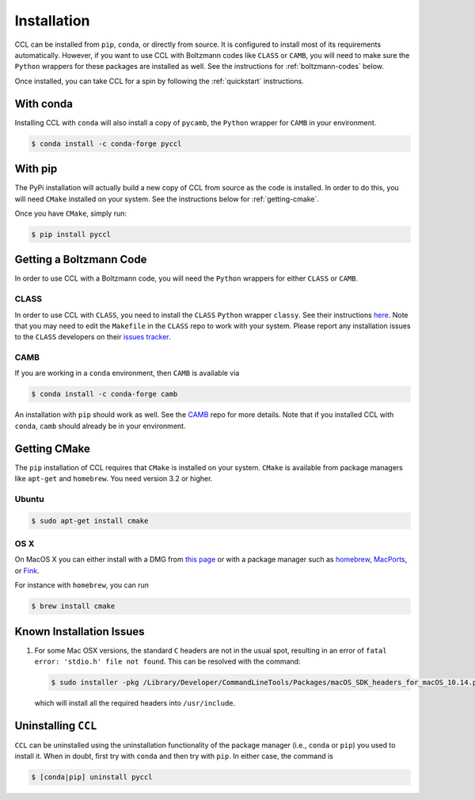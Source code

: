 ************
Installation
************

CCL can be installed from ``pip``, ``conda``, or directly from source.
It is configured to install most of its requirements automatically. However, if
you want to use CCL with Boltzmann codes like ``CLASS`` or ``CAMB``, you will
need to make sure the ``Python`` wrappers for these packages are installed
as well. See the instructions for :ref:`boltzmann-codes` below.

Once installed, you can take CCL for a spin by following the :ref:`quickstart`
instructions.


With conda
==========

Installing CCL with ``conda`` will also install a copy of ``pycamb``, the
``Python`` wrapper for ``CAMB`` in your environment.

.. code-block:: bash

   $ conda install -c conda-forge pyccl


With pip
========

The PyPi installation will actually build a new copy of CCL from source as
the code is installed. In order to do this, you will need ``CMake`` installed
on your system. See the instructions below for :ref:`getting-cmake`.

Once you have ``CMake``, simply run:

.. code-block:: bash

   $ pip install pyccl


.. _boltzmann-codes:

Getting a Boltzmann Code
========================

In order to use CCL with a Boltzmann code, you will need the ``Python`` wrappers
for either ``CLASS`` or ``CAMB``.

CLASS
-----

In order to use CCL with ``CLASS``, you need to install the ``CLASS`` ``Python``
wrapper ``classy``. See their instructions
`here <https://github.com/lesgourg/class_public/wiki/Python-wrapper>`_.
Note that you may need to edit the ``Makefile`` in the ``CLASS`` repo to work
with your system. Please report any installation issues to the ``CLASS`` developers
on their `issues tracker <https://github.com/lesgourg/class_public/issues>`_.

CAMB
----

If you are working in a ``conda`` environment, then ``CAMB`` is available via

.. code-block:: bash

   $ conda install -c conda-forge camb

An installation with ``pip`` should work as well. See the `CAMB <https://github.com/cmbant/CAMB>`_
repo for more details. Note that if you installed CCL with ``conda``, ``camb``
should already be in your environment.


.. _getting-cmake:

Getting CMake
=============

The ``pip`` installation of CCL requires that ``CMake`` is installed on your
system. ``CMake`` is available from package managers like ``apt-get`` and
``homebrew``. You need version 3.2 or higher.

Ubuntu
------

.. code-block:: bash

   $ sudo apt-get install cmake

OS X
----

On MacOS X you can either install with a DMG from
`this page <https://cmake.org/download/>`_ or with a package manager such as
`homebrew <https://brew.sh/>`_, `MacPorts <https://www.macports.org/>`_, or
`Fink <(http://www.finkproject.org/>`_.

For instance with ``homebrew``, you can run

.. code-block:: bash

   $ brew install cmake


Known Installation Issues
=========================

#. For some Mac OSX versions, the standard ``C`` headers are not in the usual spot, resulting in an
   error of ``fatal error: 'stdio.h' file not found``. This can be resolved with the command:

   .. code:: bash

      $ sudo installer -pkg /Library/Developer/CommandLineTools/Packages/macOS_SDK_headers_for_macOS_10.14.pkg -target /

   which will install all the required headers into ``/usr/include``.


.. _uninstalling:

Uninstalling ``CCL``
====================

``CCL`` can be uninstalled using the uninstallation functionality of the
package manager (i.e., ``conda`` or ``pip``) you used to install it. When in doubt,
first try with ``conda`` and then try with ``pip``. In either case, the command is

.. code-block:: bash

   $ [conda|pip] uninstall pyccl
